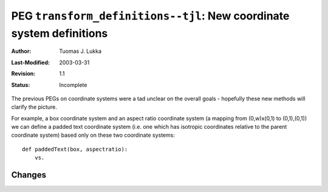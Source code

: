 =====================================================================
PEG ``transform_definitions--tjl``: New coordinate system definitions
=====================================================================

:Author:   Tuomas J. Lukka
:Last-Modified: $Date: 2003/03/31 10:00:03 $
:Revision: $Revision: 1.1 $
:Status:   Incomplete

The previous PEGs on coordinate systems were a tad unclear
on the overall goals - hopefully these new methods will
clarify the picture.

For example, a box coordinate system and an aspect ratio
coordinate system (a mapping from (0,w)x(0,1) to (0,1),(0,1))
we can define a padded text coordinate system (i.e. one which
has isotropic coordinates relative to the parent coordinate system)
based only on these two coordinate systems::

    def paddedText(box, aspectratio):
	vs.

Changes
-------


